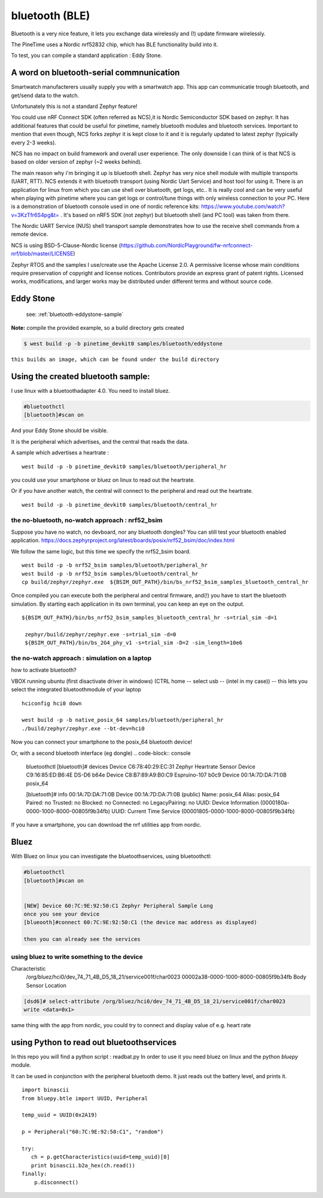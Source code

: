 bluetooth (BLE) 
===============




Bluetooth is a very nice feature, it lets you exchange data wirelessly and (!) update firmware wirelessly.


The PineTime uses a Nordic nrf52832 chip, which has BLE functionality build into it.

To test, you can compile a standard application : Eddy Stone.


A word on bluetooth-serial commnunication
~~~~~~~~~~~~~~~~~~~~~~~~~~~~~~~~~~~~~~~~~

Smartwatch manufacterers usually supply you with a smartwatch app.
This app can communicatie trough bluetooth, and get/send data to the watch.

Unfortunately this is not a standard Zephyr feature!

You could use nRF Connect SDK (often referred as NCS),it is Nordic Semiconductor SDK based on zephyr. It has additional features that could be useful for pinetime, namely bluetooth modules and bluetooth services. Important to mention that even though, NCS forks zephyr it is kept close to it and it is regularly updated to latest zephyr (typically every 2-3 weeks).

NCS has no impact on build framework and overall user experience. The only downside I can think of is that NCS is based on older version of zephyr (~2 weeks behind).

The main reason why i'm bringing it up is bluetooth shell. Zephyr has very nice shell module with multiple transports (UART, RTT). NCS extends it with bluetooth transport (using Nordic Uart Service) and host tool for using it. There is an application for linux from which you can use shell over bluetooth, get logs, etc.. It is really cool and can be very useful when playing with pinetime where you can get logs or control/tune things with only wireless connection to your PC. Here is a demonstration of bluetooth console used in one of nordic reference kits: https://www.youtube.com/watch?v=3KzTfr6S4pg&t= . It's based on nRF5 SDK (not zephyr) but bluetooth shell (and PC tool) was taken from there.

The Nordic UART Service (NUS) shell transport sample demonstrates how to use the receive shell commands from a remote device.

NCS is using BSD-5-Clause-Nordic license (https://github.com/NordicPlayground/fw-nrfconnect-nrf/blob/master/LICENSE)

Zephyr RTOS and the samples I use/create use the Apache License 2.0.
A permissive license whose main conditions require preservation of copyright and license notices. Contributors provide an express grant of patent rights. Licensed works, modifications, and larger works may be distributed under different terms and without source code.


Eddy Stone
~~~~~~~~~~

 see:   :ref:`bluetooth-eddystone-sample`


**Note:**  compile the provided example, so a build directory gets created 


.. code-block:: console

    $ west build -p -b pinetime_devkit0 samples/bluetooth/eddystone 

``this builds an image, which can be found under the build directory``

Using the created bluetooth sample:
~~~~~~~~~~~~~~~~~~~~~~~~~~~~~~~~~~~


I use linux with a bluetoothadapter 4.0.
You need to install bluez.

.. code-block:: console

    #bluetoothctl
    [bluetooth]#scan on

And your Eddy Stone should be visible.
     




It is the peripheral which advertises, and the central that reads the data.

A sample which advertises a heartrate :

::

        west build -p -b pinetime_devkit0 samples/bluetooth/peripheral_hr

you could use your smartphone or bluez on linux to read out the heartrate.

Or if you have another watch, the central will connect to the peripheral and read out the heartrate. 

::

        west build -p -b pinetime_devkit0 samples/bluetooth/central_hr


the no-bluetooth, no-watch approach : nrf52_bsim 
------------------------------------------------

Suppose you have no watch, no devboard, nor any bluetooth dongles?
You can still test your bluetooth enabled application.
https://docs.zephyrproject.org/latest/boards/posix/nrf52_bsim/doc/index.html

We follow the same logic, but this time we specify the nrf52_bsim board.

::

	west build -p -b nrf52_bsim samples/bluetooth/peripheral_hr
	west build -p -b nrf52_bsim samples/bluetooth/central_hr
	cp build/zephyr/zephyr.exe  ${BSIM_OUT_PATH}/bin/bs_nrf52_bsim_samples_bluetooth_central_hr


Once compiled you can execute both the peripheral and central firmware, and(!) you have to start the bluetooth simulation.
By starting each application in its own terminal, you can keep an eye on the output.


::

	${BSIM_OUT_PATH}/bin/bs_nrf52_bsim_samples_bluetooth_central_hr -s=trial_sim -d=1 
	
	 zephyr/build/zephyr/zephyr.exe -s=trial_sim -d=0 
         ${BSIM_OUT_PATH}/bin/bs_2G4_phy_v1 -s=trial_sim -D=2 -sim_length=10e6 




the no-watch approach : simulation on a laptop 
----------------------------------------------

how to activate bluetooth?

VBOX running ubuntu (first disactivate driver in windows)
(CTRL home -- select usb -- (intel in my case)) -- this lets you select the integrated bluetoothmodule of your laptop

::

	 hciconfig hci0 down

	 west build -p -b native_posix_64 samples/bluetooth/peripheral_hr
	 ./build/zephyr/zephyr.exe --bt-dev=hci0


Now you can connect your smartphone to the posix_64 bluetooth device!
 
Or, with a second bluetooth interface (eg dongle)
.. code-block:: console

        bluetoothctl
	[bluetooth]# devices
	Device C6:78:40:29:EC:31 Zephyr Heartrate Sensor
	Device C9:16:85:ED:B6:4E DS-D6 b64e
        Device C8:B7:89:A9:B0:C9 Espruino-107 b0c9
	Device 00:1A:7D:DA:71:0B posix_64


	[bluetooth]# info 00:1A:7D:DA:71:0B
        Device 00:1A:7D:DA:71:0B (public)
	Name: posix_64
	Alias: posix_64
	Paired: no
	Trusted: no
	Blocked: no
	Connected: no
	LegacyPairing: no
	UUID: Device Information        (0000180a-0000-1000-8000-00805f9b34fb)
	UUID: Current Time Service      (00001805-0000-1000-8000-00805f9b34fb)



If you have a smartphone, you can download the nrf utilities app from nordic.


Bluez
~~~~~



With Bluez on linux you can investigate the bluetoothservices,  using bluetoothctl:



.. code-block:: console

    #bluetoothctl
    [bluetooth]#scan on


    [NEW] Device 60:7C:9E:92:50:C1 Zephyr Peripheral Sample Long
    once you see your device
    [blueooth]#connect 60:7C:9E:92:50:C1 (the device mac address as displayed)

    then you can already see the services



using bluez to write something to the device
--------------------------------------------

Characteristic
	/org/bluez/hci0/dev_74_71_4B_D5_18_21/service001f/char0023
	00002a38-0000-1000-8000-00805f9b34fb
	Body Sensor Location

.. code-block:: console

	[dsd6]# select-attribute /org/bluez/hci0/dev_74_71_4B_D5_18_21/service001f/char0023
	write <data=0x1>


same thing with the app from nordic, you could try to connect and display value of e.g. heart rate


using Python to read out bluetoothservices
~~~~~~~~~~~~~~~~~~~~~~~~~~~~~~~~~~~~~~~~~~~

In this repo you will find a python script : readbat.py
In order to use it you need bluez on linux and the python `bluepy` module.

It can be used in conjunction with the peripheral bluetooth demo.
It just reads out the battery level, and prints it.


::

     import binascii
     from bluepy.btle import UUID, Peripheral
      
     temp_uuid = UUID(0x2A19)
       
     p = Peripheral("60:7C:9E:92:50:C1", "random")
        
     try:
        ch = p.getCharacteristics(uuid=temp_uuid)[0]
        print binascii.b2a_hex(ch.read())
     finally:
         p.disconnect()
      
